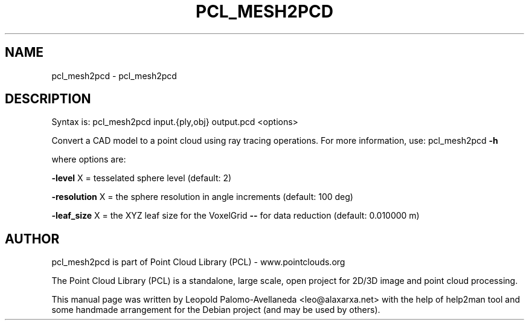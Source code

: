 .\" DO NOT MODIFY THIS FILE!  It was generated by help2man 1.40.10.
.TH PCL_MESH2PCD "1" "May 2014" "pcl_mesh2pcd 1.7.1" "User Commands"
.SH NAME
pcl_mesh2pcd \- pcl_mesh2pcd
.SH DESCRIPTION

Syntax is: pcl_mesh2pcd input.{ply,obj} output.pcd <options>


Convert a CAD model to a point cloud using ray tracing operations. For more information, use: pcl_mesh2pcd \fB\-h\fR

  where options are:

 \fB\-level\fR X = tesselated sphere level (default: 2)

 \fB\-resolution\fR X = the sphere resolution in angle increments (default: 100 deg)

 \fB\-leaf_size\fR X  = the XYZ leaf size for the VoxelGrid \fB\-\-\fR for data reduction (default: 0.010000 m)
.SH AUTHOR
pcl_mesh2pcd is part of Point Cloud Library (PCL) - www.pointclouds.org

The Point Cloud Library (PCL) is a standalone, large scale, open project for 2D/3D
image and point cloud processing.
.PP
This manual page was written by Leopold Palomo-Avellaneda <leo@alaxarxa.net> with
the help of help2man tool and some handmade arrangement for the Debian project
(and may be used by others).

